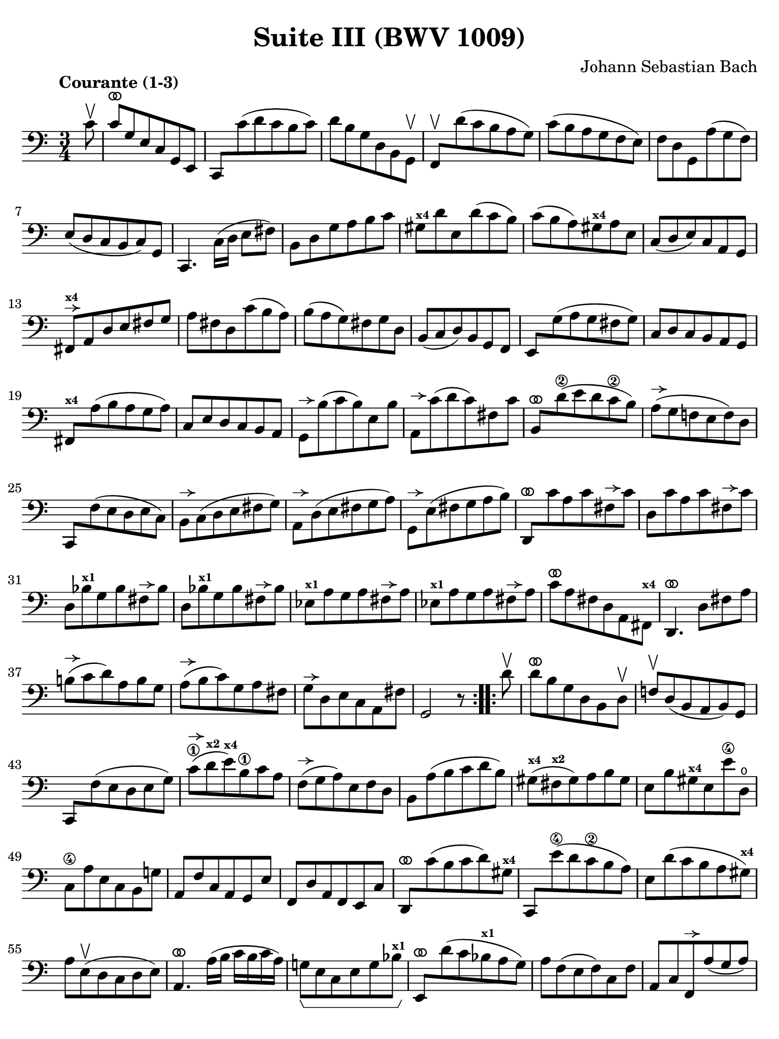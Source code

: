 #(set-global-staff-size 21)

\version "2.24.1"

\header {
  title = "Suite III (BWV 1009)"
  composer = "Johann Sebastian Bach"
  tagline  = ""
}

\language "italiano"

% iPad Pro 12.9

\paper {
  paper-width  = 195\mm
  paper-height = 260\mm
  indent = #0
  page-count = #2
  line-width = #184
  print-page-number = ##f
  ragged-last-bottom = ##t
  ragged-bottom = ##f
%  ragged-last = ##t
}

% \phrasingSlurDashed
% \SlurDashed
% \slurSolid

allongerUne = \markup {
  \center-column {
    \combine
    \draw-line #'(-2 . 0)
    \arrow-head #X #RIGHT ##f
  }
}

allongerTrois = \markup {
  \center-column {
    \combine
    \draw-line #'(-6 . 0)
    \arrow-head #X #RIGHT ##f
  }
}

ringsps = #"
  0.15 setlinewidth
  0.9 0.6 moveto
  0.4 0.6 0.5 0 361 arc
  stroke
  1.0 0.6 0.5 0 361 arc
  stroke
  "

vibrato = \markup {
  \with-dimensions #'(-0.2 . 1.6) #'(0 . 1.2)
  \postscript #ringsps
}

startModernBarre =
#(define-event-function (fretnum partial)
   (number? number?)
    #{
      \tweak bound-details.left.text
        \markup
          \teeny \concat {
          #(format #f "~@r" fretnum)
          \hspace #.2
          \lower #.3 \small \bold \fontsize #-2 #(number->string partial)
          \hspace #.5
        }
      \tweak font-size -1
      \tweak font-shape #'upright
      \tweak style #'dashed-line
      \tweak dash-fraction #0.3
      \tweak dash-period #1
      \tweak bound-details.left.stencil-align-dir-y #0.35
      \tweak bound-details.left.padding 2.5 % was 0.25
      \tweak bound-details.left.attach-dir -1
      \tweak bound-details.left-broken.text ##f
      \tweak bound-details.left-broken.attach-dir -1
      %% adjust the numeric values to fit your needs:
      \tweak bound-details.left-broken.padding 0.5 %% was 1.5
      \tweak bound-details.right-broken.padding 0
      \tweak bound-details.right.padding 0.25
      \tweak bound-details.right.attach-dir 2
      \tweak bound-details.right-broken.text ##f
      \tweak bound-details.right.text
        \markup
          \with-dimensions #'(0 . 0) #'(-.3 . 0) %% was (0 . -1)
          \draw-line #'(0 . -1)
      \startTextSpan
   #})

stopBarre = \stopTextSpan

% Analysis brackets under the staff

\layout {
  \context {
    \Voice
    \consists "Horizontal_bracket_engraver"
  }
}

\score {
  \new Staff {
    \override Hairpin.to-barline = ##f
    \override Beam.auto-knee-gap = #2
    \override Parentheses.padding = #0.1
    \override Parentheses.font-size = #-1
    \override BreathingSign.text = \markup {
      \translate #'(-1.75 . 1.6)
      \musicglyph "scripts.rcomma"
    }

    \tempo "Courante (1-3)"
    \time 3/4
    \key do \major
    \clef "bass"

    \repeat volta 2 {
    | \partial 8 do'8\upbow
    | do'8^\vibrato sol8 mi8 do8 sol,8 mi,8
    | do,8 do'8( re'8 do'8 si8 do'8)
    | re'8 si8 sol8 re8 si,8 sol,8\upbow
    | fa,8\upbow re'8( do'8 si8 la8 sol8)
    | do'8( si8 la8 sol8 fa8 mi8)
    | fa8 re8 sol,8 la8( sol8 fa8)
    | mi8( re8 do8 si,8 do8) sol,8
    | do,4. \stemDown do16( re16 mi8 fad8) \stemNeutral
    | si,8 re8 sol8 la8 si8 do'8
    | sold8^\markup{\bold\teeny x4} re'8 mi8 re'8( do'8 si8)
    | do'8( si8 la8) sold8^\markup{\bold\teeny x4} la8 mi8
    | do8( re8 mi8) do8 la,8 sol,8
    | fad,8^\allongerUne^\markup{\bold\teeny x4} la,8 re8 mi8 fad8 sol8
    | la8 fad8 re8 do'8( si8 la8)
    | si8( la8 sol8) fad8 sol8 re8
    | si,8( do8 re8) si,8 sol,8 fa,8
    | mi,8 sol8( la8 sol8 fad8 sol8)
    | do8 re8 do8 si,8 la,8 sol,8
    | fad,8^\markup{\bold\teeny x4} la8( si8 la8 sol8 la8)
    | do8 mi8 re8 do8 si,8 la,8
    | sol,8^\allongerUne si8( do'8 si8) mi8 si8
    | la,8^\allongerUne do'8( re'8 do'8) fad8 do'8
    | si,8^\vibrato re'8(\2 mi'8 re'8 do'8\2 si8)
    | la8(^\allongerUne sol8 fa!8 mi8 fa8) re8
    | do,8 fa8( mi8 re8 mi8 do8)
    | si,8^\allongerUne do8( re8 mi8 fad8 sol8)
    | la,8^\allongerUne re8( mi8 fad8 sol8 la8)
    | sol,8^\allongerUne mi8( fad8 sol8 la8 si8)
    | re,8^\vibrato do'8 la8 do'8 fad8^\allongerUne do'8
    | re8 do'8 la8 do'8 fad8^\allongerUne do'8
    | re8 sib8^\markup{\bold\teeny x1} sol8 sib8 fad8^\allongerUne sib8
    | re8 sib8^\markup{\bold\teeny x1} sol8 sib8 fad8^\allongerUne sib8
    | mib8^\markup{\bold\teeny x1} la8 sol8 la8 fad8^\allongerUne la8
    | mib8^\markup{\bold\teeny x1} la8 sol8 la8 fad8^\allongerUne la8
    | do'8^\vibrato la8 fad8 re8 la,8 fad,8^\markup{\bold\teeny x4}
    | re,4.^\vibrato re8 fad8 la8
    | si!8(^\allongerUne do'8 re'8) la8 si8 sol8
    | la8(^\allongerUne si8 do'8) sol8 la8 fad8
    | sol8^\allongerUne re8 mi8 do8 la,8 fad8
    | sol,2 r8
    }    
    
    \repeat volta 2 {
      \partial 8 re'8\upbow
    | re'8^\vibrato si8 sol8 re8 si,8 re8\upbow
    | fa!8\upbow re8( si,8 la,8 si,8) sol,8
    | do,8 fa8( mi8 re8 mi8 sol8)
    | do'8(\1^\allongerUne re'8^\markup{\bold\teeny x2} mi'8)^\markup{\bold\teeny x4} si8\1 do'8 la8
    | fa8(^\allongerUne sol8 la8) mi8 fa8 re8
    | si,8 la8( si8 do'8 re'8 si8)
    | sold8(^\markup{\bold\teeny x4} fad8^\markup{\bold\teeny x2} sold8) la8 si8 sold8
    | mi8 si8 sold8^\markup{\bold\teeny x4} mi8 mi'8\4 re8\open
    | do8\4 la8 mi8 do8 si,8 sol!8
    | la,8 fa8 do8 la,8 sol,8 mi8
    | fa,8 re8 la,8 fa,8 mi,8 do8
    | re,8^\vibrato do'8( si8 do'8 re'8) sold8^\markup{\bold\teeny x4}
    | do,8 mi'8(\4 re'8 do'8\2 si8 la8)
    | mi8 re'8( do'8 si8 la8 sold8)^\markup{\bold\teeny x4}
    | la8 mi8(\upbow re8 do8 re8 mi8)
    | la,4.^\vibrato la16( si16 do'16 si16 do'16 la16)
    | sol!8\startGroup mi8 do8 mi8 sol8 sib8^\markup{\bold\teeny x1}\stopGroup
    | mi,8^\vibrato re'8( do'8 sib8^\markup{\bold\teeny x1} la8 sol8)
    | la8 fa8( mi8 fa8) do8 fa8
    | la,8 do8 fa,8^\allongerUne la8( sol8 la8)
    | sib8(^\markup{\bold\teeny x1} la8 sol8) fa8 mi8 sol8
    | dod8^\markup{\bold\teeny x4} mi8 sol,8 sib,8( la,8 sol,8)
    | fa,8( mi,8 fa,8) sol,8 la,8 fa,8
    | re,8 fa,8 la,8 re8( mi8 fa8)
    | sold,8^\markup{\bold\teeny x1}^\allongerUne fa8( mi8 re8 do8 si,!8)
    | la,8^\allongerUne do8 fa8 la8 fa8 re8
    | si,8^\allongerUne la8( sol!8 fa8 mi8 re8)
    | do8^\allongerUne mi8 la8 do'8 la8 fa8
    | re8^\allongerUne do'8( si8 la8 sol8 fa8)
    | mi8^\allongerUne sol8 do'8 mi'8\4 do'8\2 la8
    | fa8^\allongerUne mi'8(\4 re'8 do'8\2 si8 la8)
    | si8 re'8 si8 sol8 re8 si,8
    | sol,8^\allongerUne fa8 re8 fa8 si,8^\allongerUne fa8
    | sol,8^\allongerUne fa8 re8 fa8 si,8^\allongerUne fa8
    | sol,8^\allongerUne mib8^\markup{\bold\teeny x1} do8 mib8 si,8^\allongerUne mib8
    | sol,8^\allongerUne mib8^\markup{\bold\teeny x1} do8 mib8 si,8^\allongerUne mib8
    | lab,8^\markup{\bold\teeny x1}^\allongerUne re8 do8 re8 si,8^\allongerUne re8
    | lab,8^\markup{\bold\teeny x1}^\allongerUne re8 do8 re8 si,8^\allongerUne re8
    | fa8 sol,8 si,8 re8 fa8 si8
    | re'4. do'8 si8 la8
    | sol8(^\allongerTrois fa8 mi8) sol8 fa8 re8
    | mi8(^\allongerTrois re8 do8) mi8 re8 si,8
    | do8_\markup{\small\italic "ritenuto"} sol8 la8 fa8 re8 si8
    | <<do'2 mi2 sol,2 do,2>> r8
    }
  }
}
